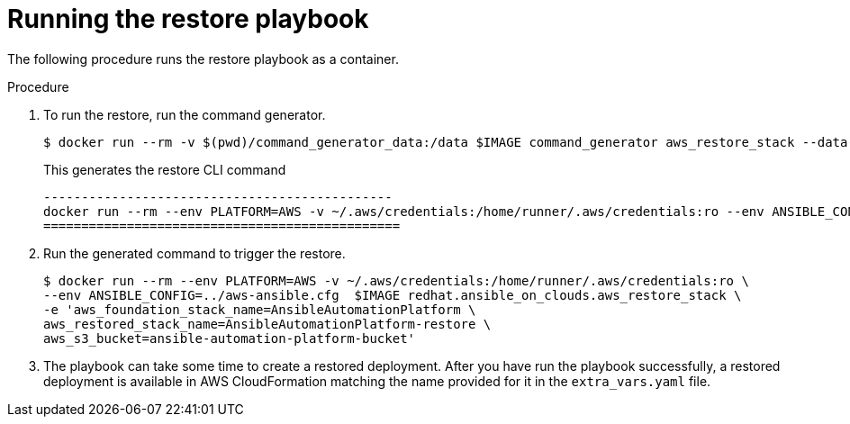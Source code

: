 [id="proc-aap-aws-run-restore-playbook"]

= Running the restore playbook

The following procedure runs the restore playbook as a container.

.Procedure
. To run the restore, run the command generator.
+
[source, bash]
----
$ docker run --rm -v $(pwd)/command_generator_data:/data $IMAGE command_generator aws_restore_stack --data-file /data/extra_vars.yaml
----
+
This generates the restore CLI command  
+
[source, bash]
----
----------------------------------------------
docker run --rm --env PLATFORM=AWS -v ~/.aws/credentials:/home/runner/.aws/credentials:ro --env ANSIBLE_CONFIG=../aws-ansible.cfg  $IMAGE redhat.ansible_on_clouds.aws_restore_stack -e 'aws_foundation_stack_name=AnsibleAutomationPlatform aws_region=us-east-1 aws_restored_stack_name=AnsibleAutomationPlatform-restore aws_s3_bucket=ansible-automation-platform-bucket'
===============================================
----
. Run the generated command to trigger the restore.
+
[source, bash]
----
$ docker run --rm --env PLATFORM=AWS -v ~/.aws/credentials:/home/runner/.aws/credentials:ro \
--env ANSIBLE_CONFIG=../aws-ansible.cfg  $IMAGE redhat.ansible_on_clouds.aws_restore_stack \
-e 'aws_foundation_stack_name=AnsibleAutomationPlatform \
aws_restored_stack_name=AnsibleAutomationPlatform-restore \
aws_s3_bucket=ansible-automation-platform-bucket'

----
. The playbook can take some time to create a restored deployment.
After you have run the playbook successfully, a restored deployment is available in AWS CloudFormation matching the name provided for it in the `extra_vars.yaml` file.
